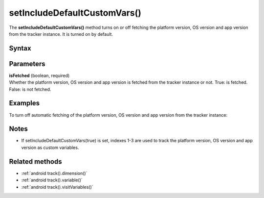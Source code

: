 .. _android setIncludeDefaultCustomVars():

=============================
setIncludeDefaultCustomVars()
=============================

The **setIncludeDefaultCustomVars()** method turns on or off fetching the platform version, OS version and app version from the tracker instance. It is turned on by default.

Syntax
------

.. tabs::

    .. group-tab:: Java

        .. code-block:: javascript

          getTracker().setIncludeDefaultCustomVars(isFetched);


    .. group-tab:: Kotlin

        .. code-block:: javascript

          tracker.includeDefaultCustomVars = isFetched

Parameters
----------

| **isFetched** (boolean, required)
| Whether the platform version, OS version and app version is fetched from the tracker instance or not. True: is fetched. False: is not fetched.

Examples
--------

To turn off automatic fetching of the platform version, OS version and app version from the tracker instance:

.. tabs::

    .. group-tab:: Java

        .. code-block:: javascript

          getTracker().setIncludeDefaultCustomVars(false);


    .. group-tab:: Kotlin

        .. code-block:: javascript

          tracker.includeDefaultCustomVars = false

Notes
-----

* If setIncludeDefaultCustomVars(true) is set, indexes 1-3 are used to track the platform version, OS version and app version as custom variables.

Related methods
---------------

* :ref:`android track().dimension()`
* :ref:`android track().variable()`
* :ref:`android track().visitVariables()`
